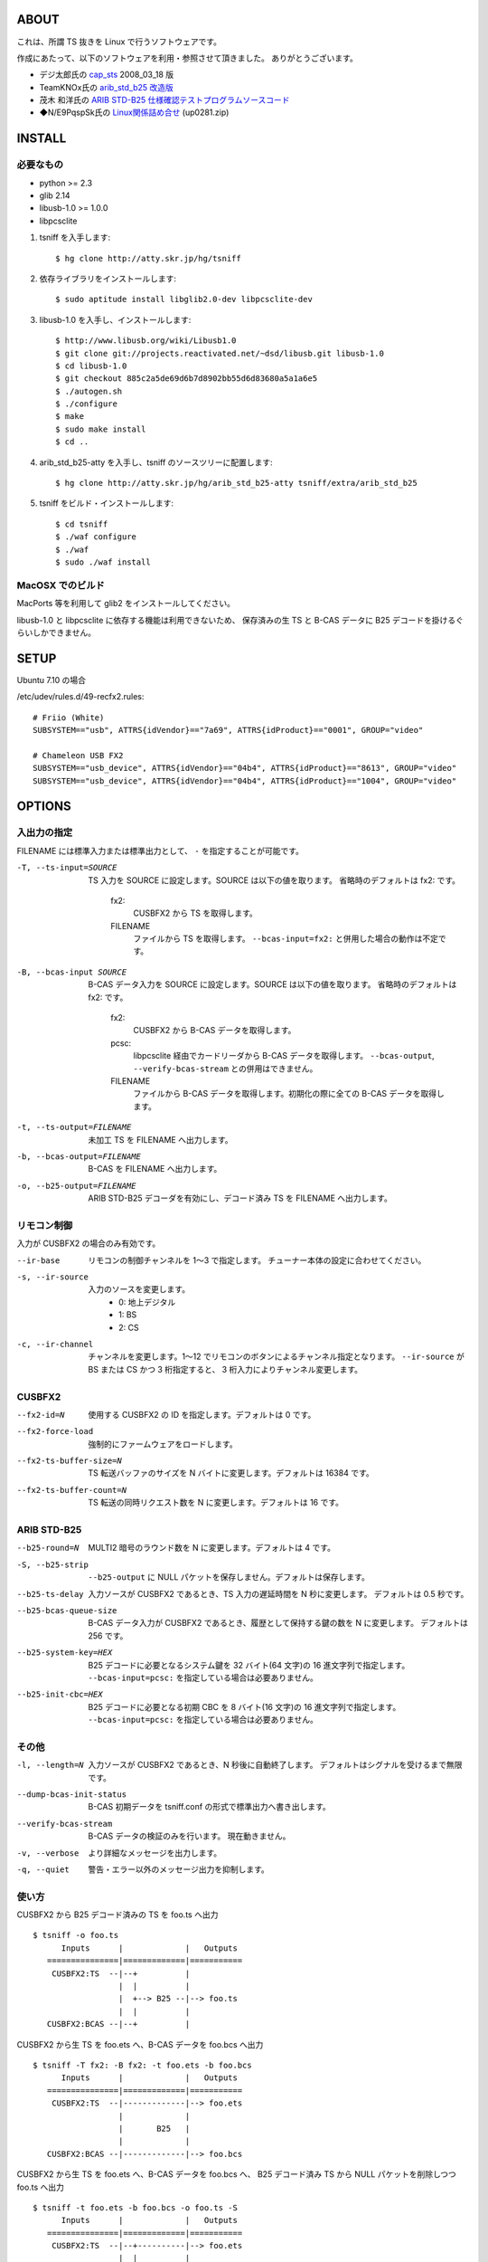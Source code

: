 
ABOUT
=====

これは、所謂 TS 抜きを Linux で行うソフトウェアです。

作成にあたって、以下のソフトウェアを利用・参照させて頂きました。
ありがとうございます。

* デジ太郎氏の cap_sts_ 2008_03_18 版
* TeamKNOx氏の `arib_std_b25 改造版`_
* 茂木 和洋氏の `ARIB STD-B25 仕様確認テストプログラムソースコード`_
* ◆N/E9PqspSk氏の Linux関係詰め合せ_ (up0281.zip)

.. _cap_sts: http://optimize.ath.cx/cusb_fx2/r_and_d.html
.. _arib_std_b25 改造版: http://www.teamknox.com/DigitalWare/YDBC-30j.html
.. _ARIB STD-B25 仕様確認テストプログラムソースコード: http://www.marumo.ne.jp/db2008_3.htm#24
.. _Linux関係詰め合せ: http://2sen.dip.jp/friio/


INSTALL
=======

必要なもの
----------

* python >= 2.3
* glib 2.14
* libusb-1.0 >= 1.0.0
* libpcsclite

1. tsniff を入手します::

   $ hg clone http://atty.skr.jp/hg/tsniff

2. 依存ライブラリをインストールします::

   $ sudo aptitude install libglib2.0-dev libpcsclite-dev

3. libusb-1.0 を入手し、インストールします::

   $ http://www.libusb.org/wiki/Libusb1.0
   $ git clone git://projects.reactivated.net/~dsd/libusb.git libusb-1.0
   $ cd libusb-1.0
   $ git checkout 885c2a5de69d6b7d8902bb55d6d83680a5a1a6e5
   $ ./autogen.sh
   $ ./configure
   $ make
   $ sudo make install
   $ cd ..

4. arib_std_b25-atty を入手し、tsniff のソースツリーに配置します::

   $ hg clone http://atty.skr.jp/hg/arib_std_b25-atty tsniff/extra/arib_std_b25

5. tsniff をビルド・インストールします::

   $ cd tsniff
   $ ./waf configure
   $ ./waf
   $ sudo ./waf install

MacOSX でのビルド
-----------------

MacPorts 等を利用して glib2 をインストールしてください。

libusb-1.0 と libpcsclite に依存する機能は利用できないため、
保存済みの生 TS と B-CAS データに B25 デコードを掛けるぐらいしかできません。


SETUP
=====

Ubuntu 7.10 の場合

/etc/udev/rules.d/49-recfx2.rules::

  # Friio (White)
  SUBSYSTEM=="usb", ATTRS{idVendor}=="7a69", ATTRS{idProduct}=="0001", GROUP="video"

  # Chameleon USB FX2
  SUBSYSTEM=="usb_device", ATTRS{idVendor}=="04b4", ATTRS{idProduct}=="8613", GROUP="video"
  SUBSYSTEM=="usb_device", ATTRS{idVendor}=="04b4", ATTRS{idProduct}=="1004", GROUP="video"


OPTIONS
=======

入出力の指定
------------

FILENAME には標準入力または標準出力として、 ``-`` を指定することが可能です。

-T, --ts-input=SOURCE
   TS 入力を SOURCE に設定します。SOURCE は以下の値を取ります。
   省略時のデフォルトは fx2: です。

     fx2:
       CUSBFX2 から TS を取得します。
     FILENAME
       ファイルから TS を取得します。
       ``--bcas-input=fx2:`` と併用した場合の動作は不定です。

-B, --bcas-input SOURCE
    B-CAS データ入力を SOURCE に設定します。SOURCE は以下の値を取ります。
    省略時のデフォルトは fx2: です。

      fx2:
        CUSBFX2 から B-CAS データを取得します。
      pcsc:
        libpcsclite 経由でカードリーダから B-CAS データを取得します。
        ``--bcas-output``, ``--verify-bcas-stream`` との併用はできません。
      FILENAME
        ファイルから B-CAS データを取得します。初期化の際に全ての B-CAS データを取得します。

-t, --ts-output=FILENAME
    未加工 TS を FILENAME へ出力します。

-b, --bcas-output=FILENAME
    B-CAS を FILENAME へ出力します。

-o, --b25-output=FILENAME
    ARIB STD-B25 デコーダを有効にし、デコード済み TS を FILENAME へ出力します。


リモコン制御
------------

入力が CUSBFX2 の場合のみ有効です。

--ir-base
    リモコンの制御チャンネルを 1〜3 で指定します。
    チューナー本体の設定に合わせてください。

-s, --ir-source
    入力のソースを変更します。
      - 0: 地上デジタル
      - 1: BS
      - 2: CS

-c, --ir-channel
    チャンネルを変更します。1〜12 でリモコンのボタンによるチャンネル指定となります。
    ``--ir-source`` が BS または CS かつ 3 桁指定すると、 3 桁入力によりチャンネル変更します。


CUSBFX2
-------

--fx2-id=N
    使用する CUSBFX2 の ID を指定します。デフォルトは 0 です。

--fx2-force-load
    強制的にファームウェアをロードします。

--fx2-ts-buffer-size=N
    TS 転送バッファのサイズを N バイトに変更します。デフォルトは 16384 です。

--fx2-ts-buffer-count=N
    TS 転送の同時リクエスト数を N に変更します。デフォルトは 16 です。


ARIB STD-B25
------------

--b25-round=N
    MULTI2 暗号のラウンド数を N に変更します。デフォルトは 4 です。

-S, --b25-strip
    ``--b25-output`` に NULL パケットを保存しません。デフォルトは保存します。

--b25-ts-delay
    入力ソースが CUSBFX2 であるとき、TS 入力の遅延時間を N 秒に変更します。
    デフォルトは 0.5 秒です。

--b25-bcas-queue-size
    B-CAS データ入力が CUSBFX2 であるとき、履歴として保持する鍵の数を N に変更します。
    デフォルトは 256 です。

--b25-system-key=HEX
    B25 デコードに必要となるシステム鍵を 32 バイト(64 文字)の 16 進文字列で指定します。
    ``--bcas-input=pcsc:`` を指定している場合は必要ありません。

--b25-init-cbc=HEX
    B25 デコードに必要となる初期 CBC を 8 バイト(16 文字)の 16 進文字列で指定します。
    ``--bcas-input=pcsc:`` を指定している場合は必要ありません。


その他
------

-l, --length=N
   入力ソースが CUSBFX2 であるとき、N 秒後に自動終了します。
   デフォルトはシグナルを受けるまで無限です。

--dump-bcas-init-status
   B-CAS 初期データを tsniff.conf の形式で標準出力へ書き出します。

--verify-bcas-stream
   B-CAS データの検証のみを行います。
   現在動きません。

-v, --verbose
   より詳細なメッセージを出力します。

-q, --quiet
   警告・エラー以外のメッセージ出力を抑制します。


使い方
------

CUSBFX2 から B25 デコード済みの TS を foo.ts へ出力 ::

 $ tsniff -o foo.ts
       Inputs      |             |   Outputs
    ===============|=============|===========
     CUSBFX2:TS  --|--+          |
                   |  |          |
                   |  +--> B25 --|--> foo.ts
                   |  |          |
    CUSBFX2:BCAS --|--+          |

CUSBFX2 から生 TS を foo.ets へ、B-CAS データを foo.bcs へ出力 ::

 $ tsniff -T fx2: -B fx2: -t foo.ets -b foo.bcs
       Inputs      |             |   Outputs
    ===============|=============|===========
     CUSBFX2:TS  --|-------------|--> foo.ets
                   |             |
                   |       B25   |
                   |             |
    CUSBFX2:BCAS --|-------------|--> foo.bcs

CUSBFX2 から生 TS を foo.ets へ、B-CAS データを foo.bcs へ、
B25 デコード済み TS から NULL パケットを削除しつつ foo.ts へ出力 ::

 $ tsniff -t foo.ets -b foo.bcs -o foo.ts -S
       Inputs      |             |   Outputs
    ===============|=============|===========
     CUSBFX2:TS  --|--+----------|--> foo.ets
                   |  |          |
                   |  +--> B25 --|--> foo.ts
                   |  |          |
    CUSBFX2:BCAS --|--+----------|--> foo.bcs

CUSBFX2 から生 TS を foo.ets へ、B-CAS カードリーダーを利用して B25 デコード済み TS を foo.ts へ出力 ::

 $ tsniff -B pcsc: -t foo.ets -o foo.ts
       Inputs      |             |   Outputs
    ===============|=============|===========
     CUSBFX2:TS  --|--+----------|--> foo.ets
                   |  |          |
                   |  +--> B25 --|--> foo.ts
                   |  |          |
      PCSC:BCAS  --|--+          |

保存済みの生 TS foo.ets と B-CAS データ foo.bcs から、B25 デコード済み TS を foo.ts へ出力 ::

 $ tsniff -T foo.ets -B foo.bcs -o foo.ts
       Inputs      |             |   Outputs
    ===============|=============|===========
      foo.ets    --|--+          |
                   |  |          |
                   |  +--> B25 --|--> foo.ts
                   |  |          |
      foo.bcs    --|--+          |

保存済みの生 TS foo.ets から、B-CAS カードリーダーを利用して B25 デコード済み TS を foo.ts へ出力 ::

 $ tsniff -T foo.ets -B pcsc: -o foo.ts
       Inputs      |             |   Outputs
    ===============|=============|===========
      foo.ets    --|--+          |
                   |  |          |
                   |  +--> B25 --|--> foo.ts
                   |  |          |
      PCSC:BCAS  --|--+          |

意味なし ::

 $ tsniff -t - -o foo.ts | tsniff -T - -B pcsc: -t foo.ets -o bar.ts
       Inputs      |             |   Outputs  ||    Inputs      |             |   Outputs
    ===============|=============|=========== || ===============|=============|===========
     CUSBFX2:TS  --|--+----------|--> STDOUT -||->  STDIN:TS  --|--+----------|--> foo.ets
                   |  |          |            ||                |  |          |
                   |  +--> B25 --|--> foo.ts  ||                |  +--> B25 --|--> bar.ts
                   |  |          |            ||                |  |          |
    CUSBFX2:BCAS --|--+          |            ||   PCSC:BCAS  --|--+          |


FILES
=====

$HOME/.config/tsniff.conf
  設定ファイル


NOTES
=====

tsniff は shell script や MythTV などのフロントエンドに対して、
ハードウェア制御などの処理を行うバックエンドとして利用することを想定しています。
よって、 tsniff そのものに予約などの高度な機能を追加する予定は **全くありません** 。


B-CAS 初期データ
----------------

``--b25-output`` を指定し、かつ B-CAS データ入力に ``pcsc:`` 以外を使用する場合は、
B-CAS 初期データ(システム鍵・初期 CBC)を別途指定する必要があります。
これは、カードリーダがなければ B-CAS 初期データを取得できないことからくる制限事項です。

B-CAS 初期データは、オプションで指定するか、設定ファイルに書いておきます。

tsniff.conf::

  [b25]
  system_key = 00112233445566778899AABBCCDDEEFF00112233445566778899aabbccddeeff
  init_cbc = 0011223344556677

なお、B-CAS 初期データは ``--dump-bcas-init-status`` で取得できます。 ::

 $ tsniff --dump-bcas-init-status >$HOME/.config/tsniff.conf

そのまま設定ファイルとして利用するのが良いでしょう。


動作確認環境
------------

* HP ProLiant ML115 G5 (Athlon 1640B 2.7GHz / !GB)
* Ubuntu Linux 8.10 interpid (amd64)
* YAGI DTC110
* libusb: 1.0.3
* arib_std_b25-atty: 950a18bfa838


RESOURCES
=========

* http://d.hatena.ne.jp/atty/
* http://bitcucket.org/atty303/tsniff/
* http://atty.skr.jp/hg/arib_std_b25-atty/
* http://atty.skr.jp/hg/cap_sts-atty/


AUTHORS
=======

Koji Agawa <atty303@gmail.com>


TODO
====

* 終了ステータス (エラーの有無)
* ポータビリティの向上(libusb-1.0 任せ) 
* VLC の input module にする
* mplayer の input module にする
* Friio対応
* TSの処理
